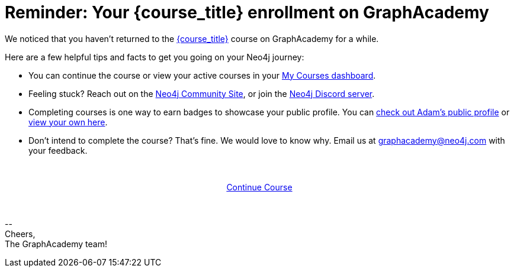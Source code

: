 = Reminder: Your {course_title} enrollment on GraphAcademy
:has-completed: No
// Attributes:
// - base_url
// - user_sub
// - user_createdAt
// - user_givenName
// - user_nickname
// - user_name
// - user_company
// - user_position
// - user_id
// - user_updatedAt
// - course_thumbnail
// - course_usecase
// - course_link
// - course_caption
// - course_id
// - course_title
// - course_slug
// - course_status
// - course_updatedAt
// - sandbox_sandboxId
// - sandbox_sandboxHashKey
// - sandbox_scheme
// - sandbox_boltPort
// - sandbox_host
// - sandbox_port
// - sandbox_ip
// - sandbox_username
// - sandbox_password
// - sandbox_usecase
// - sandbox_expires

// ifdef::user_name[]
// Hi {user_name},
// endif::[]
// ifndef::user_name[]
// Hey!
// endif::[]

We noticed that you haven't returned to the link:{base_url}{course_link}[{course_title}] course on GraphAcademy for a while.
// You can pick up the course at any time by heading to link:{base_url}{course_link}[{base_url}{course_link}^] and clicking **Continue Course**.

Here are a few helpful tips and facts to get you going on your Neo4j journey:

* You can continue the course or view your active courses in your link:{base_url}[My Courses dashboard^].
ifdef::course_summaryPdf[]
* We have attached a PDF copy of the link:{base_url}{course_link}summary/[course summary^] to help you on your way.
endif::[]
* Feeling stuck? Reach out on the link:https://dev.neo4j.com/forum?ref=graphacademy[Neo4j Community Site], or join the link:https://dev.neo4j.com/chat[Neo4j Discord server].
* Completing courses is one way to earn badges to showcase your public profile.  You can link:https://graphacademy.neo4j.com/u/501518f0-f287-4bd1-b65f-002d3396a92c/[check out Adam's public profile^] or link:https://graphacademy.neo4j.com/u/{user_id}/[view your own here].
* Don't intend to complete the course?  That's fine.  We would love to know why.  Email us at mailto:graphacademy@neo4j.com[] with your feedback.


{nbsp} +

// {nbsp} +

// **Get Support!**

// If you find yourself stuck at any stage, you can reach out for help on the https://dev.neo4j.com/forum?ref=graphacademy[Neo4j Community Site], or head over to the https://dev.neo4j.com/chat[Neo4j Discord server] for instant feedback.

// {nbsp} +

// **Course Feedback**

// If you have any comments or questions on the course, feel free to
// **Let us know about your Learning Experience**

// We are always looking for ways to improve the learning experience for our users, and the best way to do that is with your feedback.

// We'd love to hear about your experiences learning Neo4j through our website, documentation, and GraphAcademy.  We are also happy to send you some swag as a thank-you.

// If you are interested in providing feedback, link:https://forms.gle/FidYYkW2fi8Ge7DX6[please complete this form^], and we will get back to you to arrange a convenient time to talk.

// {nbsp} +

+++
<div style="text-align:center">
+++
link:{base_url}{course_link}[Continue Course,role="btn",style="display: inline-block;background: #006fd6;color: white; padding: 4px 12px; border-radius: 4px"]
+++
</div>
+++

{nbsp} +

\-- +
Cheers, +
The GraphAcademy team!
